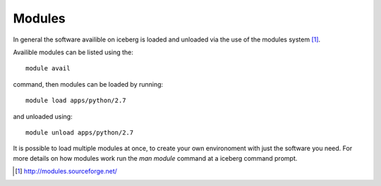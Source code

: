 Modules
-------

In general the software availible on iceberg is loaded and unloaded via the use
of the modules system [#env-modules]_.


Availible modules can be listed using the::

    module avail

command, then modules can be loaded by running::

    module load apps/python/2.7

and unloaded using::

    module unload apps/python/2.7

It is possible to load multiple modules at once, to create your own environoment
with just the software you need. For more details on how modules work run the 
`man module` command at a iceberg command prompt.


.. [#env-modules] http://modules.sourceforge.net/

